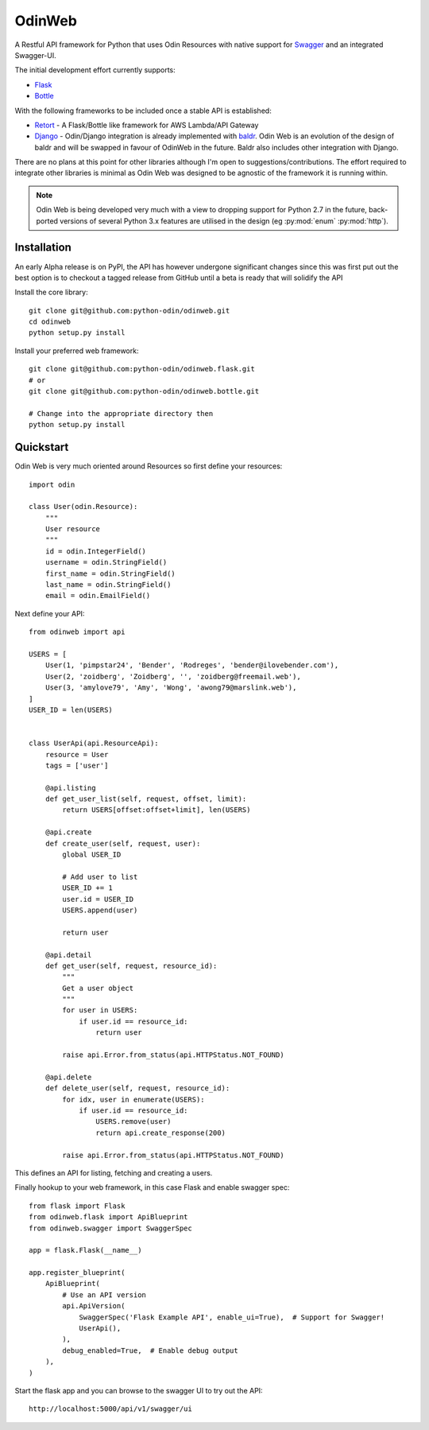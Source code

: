 =======
OdinWeb
=======

A Restful API framework for Python that uses Odin Resources with native support for `Swagger <https://swagger.io>`_
and an integrated Swagger-UI.

.. image:: https://img.shields.io/pypi/l/odinweb.svg?style=flat
    :target: https://pypi.python.org/pypi/odinweb/
    :alt: License

.. image:: https://img.shields.io/pypi/v/odinweb.svg?style=flat
    :target: https://pypi.python.org/pypi/odinweb/

.. image:: https://img.shields.io/travis/python-odin/odinweb/master.svg?style=flat
    :target: https://travis-ci.org/python-odin/odinweb
    :alt: Travis CI Status

.. image:: https://codecov.io/gh/python-odin/odinweb/branch/master/graph/badge.svg
    :target: https://codecov.io/gh/python-odin/odinweb
    :alt: Code cov

.. image:: https://landscape.io/github/python-odin/odinweb/master/landscape.svg?style=flat
   :target: https://landscape.io/github/python-odin/odinweb/master
   :alt: Code Health

.. image:: https://img.shields.io/requires/github/python-odin/odinweb.svg?style=flat
    :target: https://requires.io/github/python-odin/odinweb/requirements/?branch=master
    :alt: Requirements Status

.. image:: https://img.shields.io/badge/gitterim-timsavage.odin-brightgreen.svg?style=flat
    :target: https://gitter.im/timsavage/odin
    :alt: Gitter.im

The initial development effort currently supports:

- `Flask <http://flask.pocoo.org/>`_
- `Bottle <https://bottlepy.org>`_

With the following frameworks to be included once a stable API is established:

- `Retort <https://github.com/timsavage/retort>`_ - A Flask/Bottle like framework for AWS Lambda/API Gateway
- `Django <https://wwww.djangoproject.org/>`_ - Odin/Django integration is already implemented with
  `baldr <https://github.com/python-odin/baldr>`_. Odin Web is an evolution of the design of baldr and will
  be swapped in favour of OdinWeb in the future. Baldr also includes other integration with Django.

There are no plans at this point for other libraries although I'm open to suggestions/contributions. The effort
required to integrate other libraries is minimal as Odin Web was designed to be agnostic of the framework it is
running within.

.. note::
    Odin Web is being developed very much with a view to dropping support for Python 2.7 in the future, back-ported
    versions of several Python 3.x features are utilised in the design (eg :py:mod:`enum` :py:mod:`http`).


Installation
============

An early Alpha release is on PyPI, the API has however undergone significant changes since this was first put out the
best option is to checkout a tagged release from GitHub until a beta is ready that will solidify the API

Install the core library::

    git clone git@github.com:python-odin/odinweb.git
    cd odinweb
    python setup.py install

Install your preferred web framework::

    git clone git@github.com:python-odin/odinweb.flask.git
    # or
    git clone git@github.com:python-odin/odinweb.bottle.git

    # Change into the appropriate directory then
    python setup.py install


Quickstart
==========

Odin Web is very much oriented around Resources so first define your resources::

    import odin

    class User(odin.Resource):
        """
        User resource
        """
        id = odin.IntegerField()
        username = odin.StringField()
        first_name = odin.StringField()
        last_name = odin.StringField()
        email = odin.EmailField()


Next define your API::

    from odinweb import api

    USERS = [
        User(1, 'pimpstar24', 'Bender', 'Rodreges', 'bender@ilovebender.com'),
        User(2, 'zoidberg', 'Zoidberg', '', 'zoidberg@freemail.web'),
        User(3, 'amylove79', 'Amy', 'Wong', 'awong79@marslink.web'),
    ]
    USER_ID = len(USERS)


    class UserApi(api.ResourceApi):
        resource = User
        tags = ['user']

        @api.listing
        def get_user_list(self, request, offset, limit):
            return USERS[offset:offset+limit], len(USERS)

        @api.create
        def create_user(self, request, user):
            global USER_ID

            # Add user to list
            USER_ID += 1
            user.id = USER_ID
            USERS.append(user)

            return user

        @api.detail
        def get_user(self, request, resource_id):
            """
            Get a user object
            """
            for user in USERS:
                if user.id == resource_id:
                    return user

            raise api.Error.from_status(api.HTTPStatus.NOT_FOUND)

        @api.delete
        def delete_user(self, request, resource_id):
            for idx, user in enumerate(USERS):
                if user.id == resource_id:
                    USERS.remove(user)
                    return api.create_response(200)

            raise api.Error.from_status(api.HTTPStatus.NOT_FOUND)

This defines an API for listing, fetching and creating a users.

Finally hookup to your web framework, in this case Flask and enable swagger spec::

    from flask import Flask
    from odinweb.flask import ApiBlueprint
    from odinweb.swagger import SwaggerSpec

    app = flask.Flask(__name__)

    app.register_blueprint(
        ApiBlueprint(
            # Use an API version
            api.ApiVersion(
                SwaggerSpec('Flask Example API', enable_ui=True),  # Support for Swagger!
                UserApi(),
            ),
            debug_enabled=True,  # Enable debug output
        ),
    )

Start the flask app and you can browse to the swagger UI to try out the API::

    http://localhost:5000/api/v1/swagger/ui

